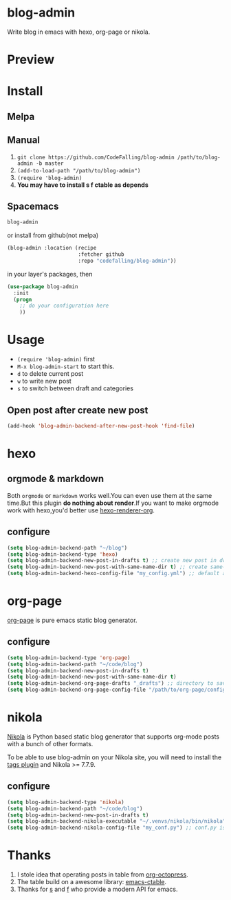 [[https://travis-ci.org/CodeFalling/blog-admin][https://travis-ci.org/CodeFalling/blog-admin.svg]]
[[https://github.com/syl20bnr/spacemacs][https://cdn.rawgit.com/syl20bnr/spacemacs/442d025779da2f62fc86c2082703697714db6514/assets/spacemacs-badge.svg]]
* blog-admin

Write blog in emacs with hexo, org-page or nikola.
* Preview
[[https://cloud.githubusercontent.com/assets/5436704/12700452/1aa686ea-c81e-11e5-92c6-5cd5e810ba35.gif]]
* Install
** Melpa
** Manual
1. ~git clone https://github.com/CodeFalling/blog-admin /path/to/blog-admin -b master~
2. ~(add-to-load-path "/path/to/blog-admin")~
3. ~(require 'blog-admin)~
4. *You may have to install s f ctable as depends*
** Spacemacs
#+BEGIN_SRC emacs-lisp
  blog-admin
#+END_SRC
or install from github(not melpa)
#+BEGIN_SRC emacs-lisp
  (blog-admin :location (recipe
                         :fetcher github
                         :repo "codefalling/blog-admin"))
#+END_SRC
in your layer's packages, then

#+BEGIN_SRC emacs-lisp
  (use-package blog-admin
    :init
    (progn
      ;; do your configuration here
      ))
#+END_SRC
* Usage
+ ~(require 'blog-admin)~ first
+ ~M-x blog-admin-start~ to start this.
+ ~d~ to delete current post
+ ~w~ to write new post
+ ~s~ to switch between draft and categories

** Open post after create new post
#+BEGIN_SRC emacs-lisp
  (add-hook 'blog-admin-backend-after-new-post-hook 'find-file)
#+END_SRC
* hexo
** orgmode & markdown
Both ~orgmode~ or ~markdown~ works well.You can even use them at the same time.But this plugin *do nothing about render*.If you want to make orgmode work with hexo,you'd better use [[https://github.com/CodeFalling/hexo-renderer-org][hexo-renderer-org]].
** configure
#+BEGIN_SRC emacs-lisp
  (setq blog-admin-backend-path "~/blog")
  (setq blog-admin-backend-type 'hexo)
  (setq blog-admin-backend-new-post-in-drafts t) ;; create new post in drafts by default
  (setq blog-admin-backend-new-post-with-same-name-dir t) ;; create same-name directory with new post
  (setq blog-admin-backend-hexo-config-file "my_config.yml") ;; default assumes _config.yml
#+END_SRC

* org-page

[[https://github.com/kelvinh/org-page][org-page]] is pure emacs static blog generator.

** configure
#+BEGIN_SRC emacs-lisp
  (setq blog-admin-backend-type 'org-page)
  (setq blog-admin-backend-path "~/code/blog")
  (setq blog-admin-backend-new-post-in-drafts t)
  (setq blog-admin-backend-new-post-with-same-name-dir t)
  (setq blog-admin-backend-org-page-drafts "_drafts") ;; directory to save draft
  (setq blog-admin-backend-org-page-config-file "/path/to/org-page/config.el") ;; if nil init.el is used
#+END_SRC

* nikola
[[https://getnikola.com/][Nikola]] is Python based static blog generator that supports org-mode posts with
a bunch of other formats.

To be able to use blog-admin on your Nikola site, you will need to install the
[[https://plugins.getnikola.com/#tags][tags plugin]] and Nikola >= 7.7.9.

** configure
#+BEGIN_SRC emacs-lisp
  (setq blog-admin-backend-type 'nikola)
  (setq blog-admin-backend-path "~/code/blog")
  (setq blog-admin-backend-new-post-in-drafts t)
  (setq blog-admin-backend-nikola-executable "~/.venvs/nikola/bin/nikola") ;; path to nikola executable
  (setq blog-admin-backend-nikola-config-file "my_conf.py") ;; conf.py is default
#+END_SRC

* Thanks
1. I stole idea that operating posts in table from [[https://github.com/yoshinari-nomura/org-octopress][org-octopress]].
2. The table build on a awesome library: [[https://github.com/kiwanami/emacs-ctable][emacs-ctable]].
3. Thanks for [[https://github.com/magnars/s.el][s]] and [[https://github.com/rejeep/f.el][f]] who provide a modern API for emacs.

